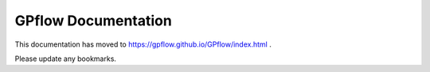 GPflow Documentation
====================

This documentation has moved to https://gpflow.github.io/GPflow/index.html .

Please update any bookmarks.
